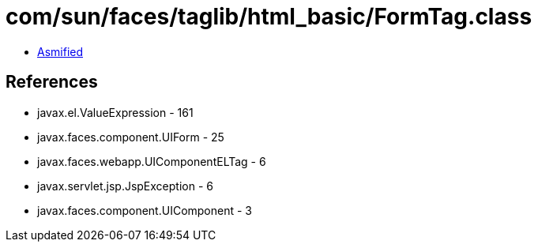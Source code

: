 = com/sun/faces/taglib/html_basic/FormTag.class

 - link:FormTag-asmified.java[Asmified]

== References

 - javax.el.ValueExpression - 161
 - javax.faces.component.UIForm - 25
 - javax.faces.webapp.UIComponentELTag - 6
 - javax.servlet.jsp.JspException - 6
 - javax.faces.component.UIComponent - 3

